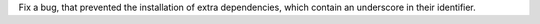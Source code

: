 Fix a bug, that prevented the installation of extra dependencies, which contain an underscore in their identifier.
